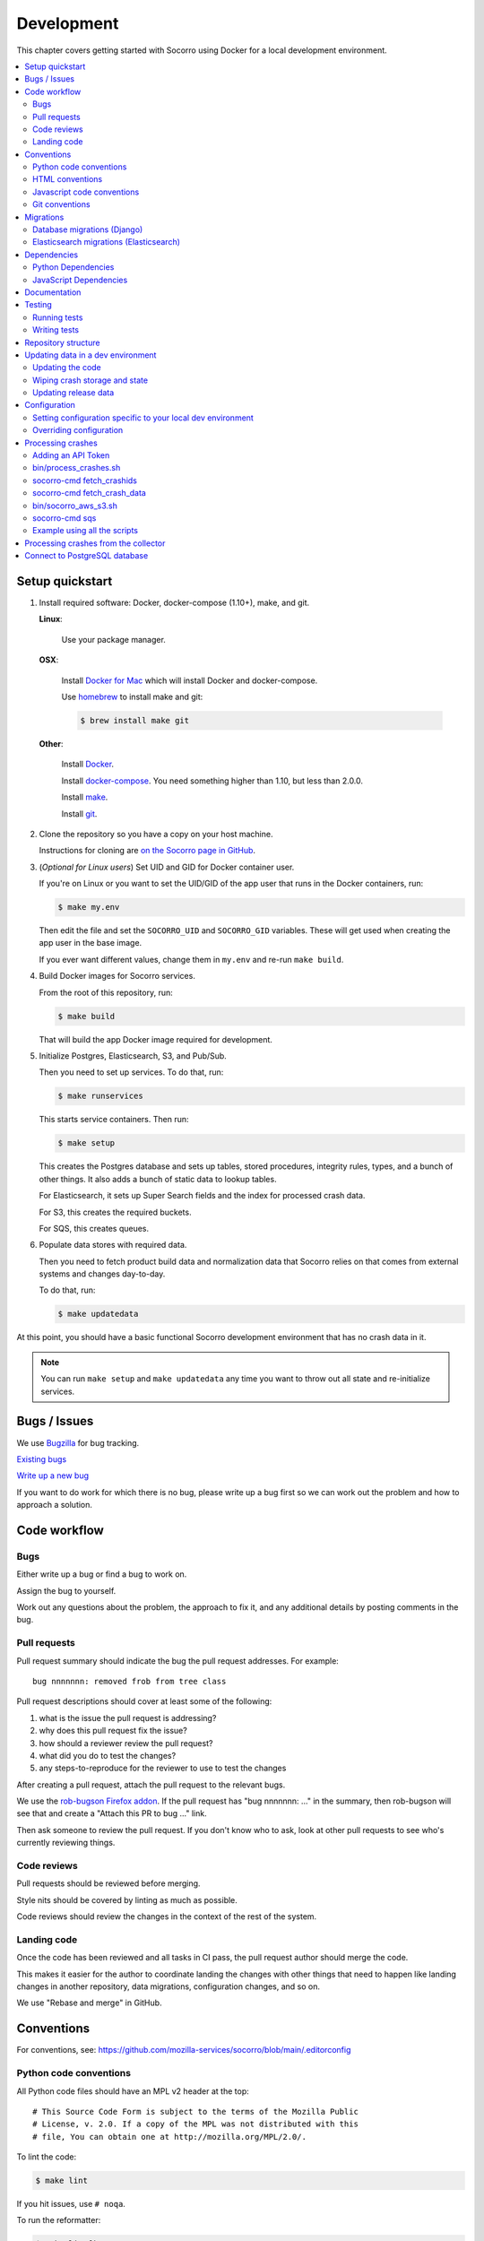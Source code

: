 .. _localdevenv-chapter:

===========
Development
===========

This chapter covers getting started with Socorro using Docker for a local
development environment.

.. contents::
   :local:

.. _setup-quickstart:

Setup quickstart
================

1. Install required software: Docker, docker-compose (1.10+), make, and git.

   **Linux**:

       Use your package manager.

   **OSX**:

       Install `Docker for Mac <https://docs.docker.com/docker-for-mac/>`_ which
       will install Docker and docker-compose.

       Use `homebrew <https://brew.sh>`_ to install make and git:

       .. code-block:: shell

          $ brew install make git

   **Other**:

       Install `Docker <https://docs.docker.com/engine/installation/>`_.

       Install `docker-compose <https://docs.docker.com/compose/install/>`_.
       You need something higher than 1.10, but less than 2.0.0.

       Install `make <https://www.gnu.org/software/make/>`_.

       Install `git <https://git-scm.com/>`_.

2. Clone the repository so you have a copy on your host machine.

   Instructions for cloning are `on the Socorro page in GitHub
   <https://github.com/mozilla-services/socorro>`_.

3. (*Optional for Linux users*) Set UID and GID for Docker container user.

   If you're on Linux or you want to set the UID/GID of the app user that
   runs in the Docker containers, run:

   .. code-block:: shell

      $ make my.env

   Then edit the file and set the ``SOCORRO_UID`` and ``SOCORRO_GID``
   variables. These will get used when creating the app user in the base
   image.

   If you ever want different values, change them in ``my.env`` and re-run
   ``make build``.

4. Build Docker images for Socorro services.

   From the root of this repository, run:

   .. code-block:: shell

      $ make build

   That will build the app Docker image required for development.

5. Initialize Postgres, Elasticsearch, S3, and Pub/Sub.

   Then you need to set up services. To do that, run:

   .. code-block:: shell

      $ make runservices

   This starts service containers. Then run:

   .. code-block:: shell

      $ make setup

   This creates the Postgres database and sets up tables, stored procedures,
   integrity rules, types, and a bunch of other things. It also adds a bunch of
   static data to lookup tables.

   For Elasticsearch, it sets up Super Search fields and the index for
   processed crash data.

   For S3, this creates the required buckets.

   For SQS, this creates queues.

6. Populate data stores with required data.

   Then you need to fetch product build data and normalization data that
   Socorro relies on that comes from external systems and changes day-to-day.

   To do that, run:

   .. code-block:: shell

      $ make updatedata


At this point, you should have a basic functional Socorro development
environment that has no crash data in it.

.. Note::

   You can run ``make setup`` and ``make updatedata`` any time you want to
   throw out all state and re-initialize services.

.. Seealso::

   **Make changes to signature generation!**
       If you need to make changes to signature generation, see
       :ref:`signaturegeneration-chapter`.

   **Run the processor and get some crash data!**
       If you need crash data, see :ref:`processor-chapter` for additional
       setup, fetching crash data, and running the processor.

   **Update your local development environment!**
       See :ref:`gettingstarted-chapter-updating` for how to maintain and
       update your local development environment.

   **Learn about configuration!**
       See :ref:`gettingstarted-chapter-configuration` for how configuration
       works and about ``my.env``.

   **Run the webapp!**
       See :ref:`webapp-chapter` for additional setup and running the webapp.

   **Run scheduled tasks!**
       See :ref:`cron-chapter` for additional setup and running cronrun.


Bugs / Issues
=============

We use `Bugzilla <https://bugzilla.mozilla.org/>`_ for bug tracking.

`Existing bugs <https://bugzilla.mozilla.org/buglist.cgi?quicksearch=product%3Asocorro>`_

`Write up a new bug <https://bugzilla.mozilla.org/enter_bug.cgi?product=Socorro&component=General>`_

If you want to do work for which there is no bug, please write up a bug first
so we can work out the problem and how to approach a solution.


Code workflow
=============

Bugs
----

Either write up a bug or find a bug to work on.

Assign the bug to yourself.

Work out any questions about the problem, the approach to fix it, and any
additional details by posting comments in the bug.


Pull requests
-------------

Pull request summary should indicate the bug the pull request addresses. For
example::

    bug nnnnnnn: removed frob from tree class

Pull request descriptions should cover at least some of the following:

1. what is the issue the pull request is addressing?
2. why does this pull request fix the issue?
3. how should a reviewer review the pull request?
4. what did you do to test the changes?
5. any steps-to-reproduce for the reviewer to use to test the changes

After creating a pull request, attach the pull request to the relevant bugs.

We use the `rob-bugson Firefox addon
<https://addons.mozilla.org/en-US/firefox/addon/rob-bugson/>`_. If the pull
request has "bug nnnnnnn: ..." in the summary, then rob-bugson will see that
and create a "Attach this PR to bug ..." link.

Then ask someone to review the pull request. If you don't know who to ask, look
at other pull requests to see who's currently reviewing things.


Code reviews
------------

Pull requests should be reviewed before merging.

Style nits should be covered by linting as much as possible.

Code reviews should review the changes in the context of the rest of the system.


Landing code
------------

Once the code has been reviewed and all tasks in CI pass, the pull request
author should merge the code.

This makes it easier for the author to coordinate landing the changes with
other things that need to happen like landing changes in another repository,
data migrations, configuration changes, and so on.

We use "Rebase and merge" in GitHub.


Conventions
===========

For conventions, see:
`<https://github.com/mozilla-services/socorro/blob/main/.editorconfig>`_


Python code conventions
-----------------------

All Python code files should have an MPL v2 header at the top::

  # This Source Code Form is subject to the terms of the Mozilla Public
  # License, v. 2.0. If a copy of the MPL was not distributed with this
  # file, You can obtain one at http://mozilla.org/MPL/2.0/.


To lint the code:

.. code-block:: shell

   $ make lint

If you hit issues, use ``# noqa``.

To run the reformatter:

.. code-block:: shell

   $ make lintfix

We're using:

* `black <https://black.readthedocs.io/en/stable/>`_:  code formatting
* `flake8 <https://flake8.pycqa.org/en/latest/>`_: linting


HTML conventions
----------------

2-space indentation.


Javascript code conventions
---------------------------

2-space indentation.

We're using:

* `eslint <https://eslint.org/>`_: linting


Git conventions
---------------

First line is a summary of the commit. It should start with::

   bug nnnnnnn: summary

After that, the commit should explain *why* the changes are being made and any
notes that future readers should know for context.


Migrations
==========

Database migrations (Django)
----------------------------

We use Django's ORM and thus we do database migrations using Django's
migration system.

Do this:

.. code-block:: shell

   $ make shell
   app@socorro:/app$ cd webapp-django
   app@socorro:/app/webapp-django$ ./manage.py makemigration --name "BUGID_desc" APP


Elasticsearch migrations (Elasticsearch)
----------------------------------------

We don't do migrations of Elasticsearch data. The system creates a new index
every week, so any changes to new fields or mappings will be reflected the
next time it creates an index.


Dependencies
============

Python Dependencies
-------------------

Python dependencies for all parts of Socorro are in ``requirements.in``
and compiled using ``pip-compile`` with hashes and dependencies of dependencies
in the ``requirements.txt`` file.

For example, to add ``foobar`` version 5:

1. add ``foobar==5`` to ``requirements.in``
2. run:

   .. code-block:: shell

      $ make rebuildreqs

   to apply the updates to ``requirements.txt``

3. rebuild your docker environment:

   .. code-block:: shell

      $ make build

If there are problems, it'll tell you.

In some cases, you might want to update the primary and all the secondary
dependencies. To do this, run:

.. code-block:: shell

   $ make updatereqs


JavaScript Dependencies
-----------------------

Frontend dependencies for the webapp are in ``webapp-django/package.json``. They
must be pinned and included in
`package-lock.json <https://docs.npmjs.com/files/package-locks>`_.

You can add new dependencies using ``npm`` (you must use version 5 or higher):

.. code-block:: shell

   $ npm install --save-exact foobar@1.0.0

Then rebuild your docker environment:

.. code-block:: shell

   $ make build

If there are problems, it'll tell you.


Documentation
=============

Documentation for Socorro is build with `Sphinx
<http://www.sphinx-doc.org/en/stable/>`_ and is available on ReadTheDocs. API is
automatically extracted from docstrings in the code.

To build the docs, run this:

.. code-block:: shell

   $ make docs


Testing
=======

Running tests
-------------

The Socorro tests are in ``socorro/unittests/``.

The webapp tests are in ``webapp-django/``.

Both sets of tests use `pytest <https://pytest.org/>`_.

To run the tests, do:

.. code-block:: shell

   $ make test

That runs the ``/app/bin/test.sh`` script in the test container using test
configuration.

To run specific tests or specify arguments, you'll want to start a shell in the
test container:

.. code-block:: shell

   $ make testshell

Then you can run pytest on the Socorro tests or the webapp tests.

Running the Socorro tests:

.. code-block:: shell

   app@socorro:/app$ pytest

Running the webapp tests (make sure you run ``./manage.py collectstatic`` first):

.. code-block:: shell

   app@socorro:/app$ cd webapp-django
   app@socorro:/app/webapp-django$ ./manage.py collectstatic
   app@socorro:/app/webapp-django$ ./manage.py test

.. Note::

   For the webapp tests, you have to run ``./manage.py collectstatic`` before
   running the tests.


Writing tests
-------------

For Socorro tests, put them in ``socorro/unittest/`` in a subdirectory parallel
to the thing you're testing.

For webapp tests, put them in the ``tests/`` directory of the appropriate app in
``webapp-django/`` directory tree.


Repository structure
====================

If you clone our `git repository
<https://github.com/mozilla-services/socorro>`_, you will find the following
folders.

Here is what each of them contains:

**bin/**
    Scripts for building Docker images, running Docker containers, deploying,
    and supporting development in a local development environment.

**docker/**
    Docker environment related scripts, configuration, and other bits.

**docs/**
    Documentation of the Socorro project (you're reading it right now).

**socorro/**
    The bulk of the Socorro source code.

**webapp-django/**
    The webapp source code.


.. _gettingstarted-chapter-updating:

Updating data in a dev environment
==================================

Updating the code
-----------------

Any time you want to update the code in the repostory, run something like this from
the main branch:

.. code-block:: shell

   $ git pull


After you do that, you'll need to update other things.

If there were changes to the requirements files or setup scripts, you'll need to
build new images:

.. code-block:: shell

   $ make build


If there were changes to the database tables, stored procedures, types,
migrations, Super Search schema, or anything like that, you'll need to wipe
state and re-initialize services:

.. code-block:: shell

   $ make setup
   $ make updatedata


Wiping crash storage and state
------------------------------

Any time you want to wipe all the crash storage destinations, remove all the
data, and reset the state of the system, run:

.. code-block:: shell

   $ make setup
   $ make updatedata


Updating release data
---------------------

Release data and comes from running archivescraper. This is used by the
``BetaVersionRule`` in the processor.

Run:

.. code-block:: shell

   $ make updatedata


.. _gettingstarted-chapter-configuration:

Configuration
=============

Configuration is pulled from three sources:

1. Envronment variables
2. ENV files located in ``/app/docker/config/``. See ``docker-compose.yml`` for
   which ENV files are used in which containers, and their precedence.
3. Defaults for the processor are in ``socorro/processor/processor_app.py``
   in ``CONFIG_DEFAULTS``.

   Defaults for the webapp are in ``webapp-django/crashstats/settings/``.

The sources above are ordered by precedence, i.e. configuration values defined
by environment variables will override values from ENV files or defaults.

The following ENV files can be found in ``/app/docker/config/``:

``local_dev.env``
    This holds *secrets* and *environment-specific configuration* required
    to get services to work in a Docker-based local development environment.

    This should **NOT** be used for server environments, but you could base
    configuration for a server environment on this file.

``test.env``
    This holds configuration specific to running the tests. It has some
    configuration value overrides because the tests are "interesting".

This ENV file is found in the repository root:

``my.env``
    This file lets you override any environment variables set in other ENV files
    as well as set variables that are specific to your instance.

    It is your personal file for your specific development environment--it
    doesn't get checked into version control.

    The template for this is in ``docker/config/my.env.dist``.

In this way:

1. environmental configuration which covers secrets, hosts, ports, and
   infrastructure-specific things can be set up for every environment

2. behavioral configuration which covers how the code behaves and which classes
   it uses is versioned alongside the code making it easy to deploy and revert
   behavioral changes with the code depending on them

3. ``my.env`` lets you set configuration specific to your development
   environment as well as override any configuration and is not checked into
   version control


Setting configuration specific to your local dev environment
------------------------------------------------------------

There are some variables you need to set that are specific to your local dev
environment. Put them in ``my.env``.


Overriding configuration
------------------------

If you want to override configuration temporarily for your local development
environment, put it in ``my.env``.


Processing crashes
==================

Running the processor is pretty uninteresting since it'll just sit there until
you give it something to process.

In order to process something, you first need to acquire raw crash data, put the
data in the S3 container in the appropriate place, then you need to add the
crash id to the AWS SQS standard queue.

We have helper scripts for these steps.

All helper scripts run in the shell in the container:

.. code-block::

   $ make shell

Some of the scripts require downloading production data from
`crash-stats.mozilla.org <https://crash-stats.mozilla.org>`_, and it is
useful to add an API token with higher permissions before entering the shell.


.. _`API token`:

Adding an API Token
-------------------

By default, the download scripts will fetch anonymized crash data, which does
not include personally identifiable information (PII). This anonymized data can
be used to test some workflows, but the the processor will not be able to
analyze memory dumps or generate signatures.

If you have access to memory dumps, you can fetch those with the crash data by
using an API token with these permissions:

* View Personal Identifiable Information
* View Raw Dumps

You can generate API tokens at `<https://crash-stats.mozilla.org/api/tokens/>`_.

.. Note::

   Make sure you treat any data you pull from production in accordance with our
   data policies that you agreed to when granted access to it.

Add the API token value to your ``my.env`` file::

   SOCORRO_API_TOKEN=apitokenhere

The API token is used by the download scripts (run inside ``$ make shell``),
but not directly by the processor.


bin/process_crashes.sh
----------------------

You can use the ``bin/process_crashes.sh`` script which will fetch crash
data, sync it with the S3 bucket, and publish the crash ids to AWS SQS queue
for processing. If you have access to memory dumps and use a valid
`API token`_, then memory dumps will be fetched for processing as well.

It takes one or more crash ids as arguments.

For example:

.. code-block:: shell

   app@socorro:/app$ bin/process_crashes.sh ed35821d-3af5-4fe9-bfa3-dc4dc0181128

You can also use it with ``fetch_crashids``:

.. code-block:: shell

   app@socorro:/app$ socorro-cmd fetch_crashids --num=1 | bin/process_crashes.sh

After running ``bin/process_crashes.sh``, you will need to run the
processor which will do the actual processing.

If you find this doesn't meet your needs, you can write a shell script using
the commands and scripts that ``process_crashes.sh`` uses. They are described
below.


socorro-cmd fetch_crashids
--------------------------

This will generate a list of crash ids from crash-stats.mozilla.org that meet
specified criteria. Crash ids are printed to stdout, so you can use this in
conjunction with other scripts or redirect to a file.

This pulls 100 crash ids from yesterday for Firefox product:

.. code-block:: shell

   app@socorro:/app$ socorro-cmd fetch_crashids

This pulls 5 crash ids from 2017-09-01:

.. code-block:: shell

   app@socorro:/app$ socorro-cmd fetch_crashids --num=5 --date=2017-09-01

This pulls 100 crash ids for criteria specified with a Super Search url that we
copy and pasted:

.. code-block:: shell

   app@socorro:/app$ socorro-cmd fetch_crashids "--url=https://crash-stats.mozilla.org/search/?product=Firefox&date=%3E%3D2017-09-05T15%3A09%3A00.000Z&date=%3C2017-09-12T15%3A09%3A00.000Z&_sort=-date&_facets=signature&_columns=date&_columns=signature&_columns=product&_columns=version&_columns=build_id&_columns=platform"

You can get command help:

.. code-block:: shell

   app@socorro:/app$ socorro-cmd fetch_crashids --help


socorro-cmd fetch_crash_data
----------------------------

This will fetch raw crash data from crash-stats.mozilla.org and save it in the
appropriate directory structure rooted at outputdir. If you have access to
memory dumps and use a valid `API token`_, then memory dumps will be fetched
for processing as well.

Usage from host:

.. code-block:: shell

   app@socorro:/app$ socorro-cmd fetch_crash_data <outputdir> <crashid> [<crashid> ...]


For example (assumes this crash exists):

.. code-block:: shell

   app@socorro:/app$ socorro-cmd fetch_crash_data ./testdata 5c9cecba-75dc-435f-b9d0-289a50170818


Use with ``fetch_crashids`` to fetch crash data from 100 crashes from yesterday
for Firefox:

.. code-block:: shell

   app@socorro:/app$ socorro-cmd fetch_crashids | socorro-cmd fetch_crash_data ./testdata


You can get command help:

.. code-block:: shell

   app@socorro:/app$ socorro-cmd fetch_crash_data --help


bin/socorro_aws_s3.sh
---------------------

This script is a convenience wrapper around the aws cli s3 subcommand that uses
Socorro environment variables to set the credentials and endpoint.

For example, this creates an S3 bucket named ``dev-bucket``:

.. code-block:: shell

   app@socorro:/app$ bin/socorro_aws_s3.sh mb s3://dev-bucket/


This copies the contents of ``./testdata`` into the ``dev-bucket``:

.. code-block:: shell

   app@socorro:/app$ bin/socorro_aws_s3.sh sync ./testdata s3://dev-bucket/


This lists the contents of the bucket:

.. code-block:: shell

   app@socorro:/app$ bin/socorro_aws_s3.sh ls s3://dev-bucket/


Since this is just a wrapper, you can get help:

.. code-block:: shell

   app@socorro:/app$ bin/socorro_aws_s3.sh help


socorro-cmd sqs
---------------

This script can manipulate the AWS SQS emulator and also publish crash ids
AWS SQS queues.

Typically, you'd use this to publish crash ids to the AWS SQS standard queue for
processing.

For example:

.. code-block:: shell

   app@socorro:/app$ socorro-cmd sqs publish local-dev-standard \
       ed35821d-3af5-4fe9-bfa3-dc4dc0181128


For help:

.. code-block:: shell

   app@socorro:/app$ socorro-cmd sqs publish --help


.. Note::

   Processing will fail unless the crash data is in the S3 container first!


Example using all the scripts
-----------------------------

Let's process crashes for Firefox from yesterday. We'd do this:

.. code-block:: shell

  # Set SOCORRO_API_TOKEN in my.env
  # Start bash in the socorro container
  $ make shell

  # Generate a file of crashids--one per line
  app@socorro:/app$ socorro-cmd fetch_crashids > crashids.txt

  # Pull raw crash data from -prod for each crash id and put it in the
  # "crashdata" directory on the host
  app@socorro:/app$ cat crashids.txt | socorro-cmd fetch_crash_data ./crashdata

  # Create a dev-bucket in localstack s3
  app@socorro:/app$ bin/socorro_aws_s3.sh mb s3://dev-bucket/

  # Copy that data from the host into the localstack s3 container
  app@socorro:/app$ bin/socorro_aws_s3.sh sync ./crashdata s3://dev-bucket/

  # Add all the crash ids to the queue
  app@socorro:/app$ cat crashids.txt | socorro-cmd sqs publish local-dev-standard

  # Then exit the container
  app@socorro:/app$ exit

  # Run the processor to process all those crashes
  $ docker-compose up processor


Processing crashes from the collector
=====================================

`Antenna <https://antenna.readthedocs.io/>`_ is the collector of the Socorro
crash ingestion pipeline. It was originally part of the Socorro repository, but
we extracted and rewrote it and now it lives in its own repository and
infrastructure.

Antenna deployments are based on images pushed to Docker Hub.

To run Antenna in the Socorro local dev environment, do::

  $ docker-compose up collector


It will listen on ``http://localhost:8888/`` for incoming crashes from a
breakpad crash reporter. It will save crash data to the ``dev-bucket`` in the
local S3 which is where the processor looks for it. It will publish the crash
ids to the AWS SQS standard queue.


Connect to PostgreSQL database
==============================

The local development environment's PostgreSQL database exposes itself on a
non-standard port when run with docker-compose. You can connect to it with the
client of your choice using the following connection settings:

* Username: ``postgres``
* Password: ``aPassword``
* Port: ``8574``

For example::

    PGPASSWORD=aPassword psql -h localhost -p 8574 -U postgres --no-password breakpad
